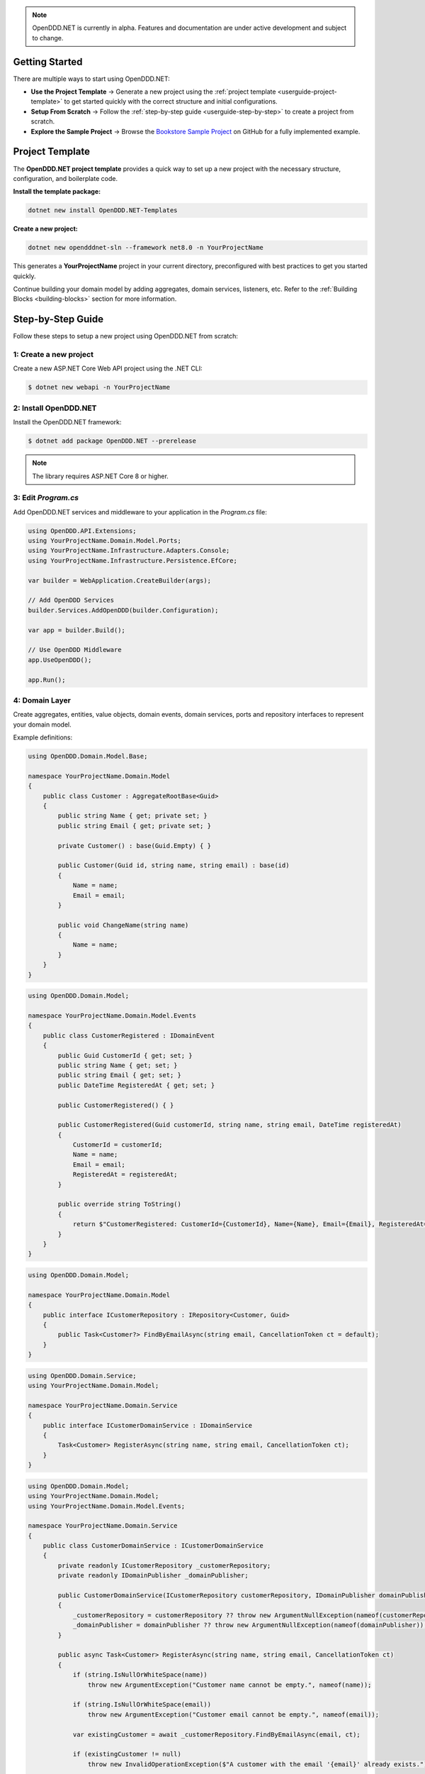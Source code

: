 .. note::

    OpenDDD.NET is currently in alpha. Features and documentation are under active development and subject to change.

.. _userguide-getting-started:

###############
Getting Started
###############

There are multiple ways to start using OpenDDD.NET:

- **Use the Project Template** → Generate a new project using the :ref:`project template <userguide-project-template>` to get started quickly with the correct structure and initial configurations.
- **Setup From Scratch** → Follow the :ref:`step-by-step guide <userguide-step-by-step>` to create a project from scratch.
- **Explore the Sample Project** → Browse the `Bookstore Sample Project <https://github.com/runemalm/OpenDDD.NET/tree/master/samples/Bookstore>`_ on GitHub for a fully implemented example.

.. _userguide-project-template:

################
Project Template
################

The **OpenDDD.NET project template** provides a quick way to set up a new project with the necessary structure, configuration, and boilerplate code.

**Install the template package:**

.. code-block:: bash

    dotnet new install OpenDDD.NET-Templates

**Create a new project:**

.. code-block:: bash

    dotnet new opendddnet-sln --framework net8.0 -n YourProjectName

This generates a **YourProjectName** project in your current directory, preconfigured with best practices to get you started quickly.

Continue building your domain model by adding aggregates, domain services, listeners, etc. Refer to the :ref:`Building Blocks <building-blocks>` section for more information.

.. _userguide-step-by-step:

##################
Step-by-Step Guide
##################

Follow these steps to setup a new project using OpenDDD.NET from scratch:

-----------------------
1: Create a new project
-----------------------

Create a new ASP.NET Core Web API project using the .NET CLI:

.. code-block:: bash

    $ dotnet new webapi -n YourProjectName

----------------------
2: Install OpenDDD.NET
----------------------

Install the OpenDDD.NET framework:

.. code-block:: bash

    $ dotnet add package OpenDDD.NET --prerelease

.. note::

    The library requires ASP.NET Core 8 or higher.

--------------------
3: Edit `Program.cs`
--------------------

Add OpenDDD.NET services and middleware to your application in the `Program.cs` file:

.. code-block:: csharp

    using OpenDDD.API.Extensions;
    using YourProjectName.Domain.Model.Ports;
    using YourProjectName.Infrastructure.Adapters.Console;
    using YourProjectName.Infrastructure.Persistence.EfCore;

    var builder = WebApplication.CreateBuilder(args);

    // Add OpenDDD Services
    builder.Services.AddOpenDDD(builder.Configuration);

    var app = builder.Build();

    // Use OpenDDD Middleware
    app.UseOpenDDD();

    app.Run();

---------------
4: Domain Layer
---------------

Create aggregates, entities, value objects, domain events, domain services, ports and repository interfaces to represent your domain model.

Example definitions:

.. code-block:: csharp

    using OpenDDD.Domain.Model.Base;

    namespace YourProjectName.Domain.Model
    {
        public class Customer : AggregateRootBase<Guid>
        {
            public string Name { get; private set; }
            public string Email { get; private set; }
            
            private Customer() : base(Guid.Empty) { }

            public Customer(Guid id, string name, string email) : base(id)
            {
                Name = name;
                Email = email;
            }

            public void ChangeName(string name)
            {
                Name = name;
            }
        }
    }

.. code-block:: csharp

    using OpenDDD.Domain.Model;

    namespace YourProjectName.Domain.Model.Events
    {
        public class CustomerRegistered : IDomainEvent
        {
            public Guid CustomerId { get; set; }
            public string Name { get; set; }
            public string Email { get; set; }
            public DateTime RegisteredAt { get; set; }
            
            public CustomerRegistered() { }

            public CustomerRegistered(Guid customerId, string name, string email, DateTime registeredAt)
            {
                CustomerId = customerId;
                Name = name;
                Email = email;
                RegisteredAt = registeredAt;
            }

            public override string ToString()
            {
                return $"CustomerRegistered: CustomerId={CustomerId}, Name={Name}, Email={Email}, RegisteredAt={RegisteredAt}";
            }
        }
    }

.. code-block:: csharp

    using OpenDDD.Domain.Model;

    namespace YourProjectName.Domain.Model
    {
        public interface ICustomerRepository : IRepository<Customer, Guid>
        {
            public Task<Customer?> FindByEmailAsync(string email, CancellationToken ct = default);
        }
    }

.. code-block:: csharp

    using OpenDDD.Domain.Service;
    using YourProjectName.Domain.Model;

    namespace YourProjectName.Domain.Service
    {
        public interface ICustomerDomainService : IDomainService
        {
            Task<Customer> RegisterAsync(string name, string email, CancellationToken ct);
        }
    }

.. code-block:: csharp

    using OpenDDD.Domain.Model;
    using YourProjectName.Domain.Model;
    using YourProjectName.Domain.Model.Events;

    namespace YourProjectName.Domain.Service
    {
        public class CustomerDomainService : ICustomerDomainService
        {
            private readonly ICustomerRepository _customerRepository;
            private readonly IDomainPublisher _domainPublisher;

            public CustomerDomainService(ICustomerRepository customerRepository, IDomainPublisher domainPublisher)
            {
                _customerRepository = customerRepository ?? throw new ArgumentNullException(nameof(customerRepository));
                _domainPublisher = domainPublisher ?? throw new ArgumentNullException(nameof(domainPublisher));
            }

            public async Task<Customer> RegisterAsync(string name, string email, CancellationToken ct)
            {
                if (string.IsNullOrWhiteSpace(name))
                    throw new ArgumentException("Customer name cannot be empty.", nameof(name));

                if (string.IsNullOrWhiteSpace(email))
                    throw new ArgumentException("Customer email cannot be empty.", nameof(email));
                
                var existingCustomer = await _customerRepository.FindByEmailAsync(email, ct);

                if (existingCustomer != null)
                    throw new InvalidOperationException($"A customer with the email '{email}' already exists.");

                var newCustomer = new Customer(Guid.NewGuid(), name, email);

                await _customerRepository.SaveAsync(newCustomer, ct);

                var domainEvent = new CustomerRegistered(newCustomer.Id, newCustomer.Name, newCustomer.Email, DateTime.UtcNow);
                await _domainPublisher.PublishAsync(domainEvent, ct);

                return newCustomer;
            }
        }
    }

.. code-block:: csharp

    using OpenDDD.Domain.Model.Ports;

    namespace YourProjectName.Domain.Model.Ports
    {
        public interface IEmailPort : IPort
        {
            Task SendEmailAsync(string to, string subject, string body, CancellationToken ct);
        }
    }

--------------------
5: Application Layer
--------------------

Create commands, actions and event listeners to handle application logic.

Example definitions:

.. code-block:: csharp

    using OpenDDD.Application;

    namespace YourProjectName.Application.Actions.RegisterCustomer
    {
        public class RegisterCustomerCommand : ICommand
        {
            public string Name { get; set; }
            public string Email { get; set; }

            public RegisterCustomerCommand() { }

            public RegisterCustomerCommand(string name, string email)
            {
                Name = name;
                Email = email;
            }
        }
    }

.. code-block:: csharp

    using OpenDDD.Application;
    using YourProjectName.Domain.Model;
    using YourProjectName.Domain.Service;

    namespace YourProjectName.Application.Actions.RegisterCustomer
    {
        public class RegisterCustomerAction : IAction<RegisterCustomerCommand, Customer>
        {
            private readonly ICustomerDomainService _customerDomainService;

            public RegisterCustomerAction(ICustomerDomainService customerDomainService)
            {
                _customerDomainService = customerDomainService;
            }

            public async Task<Customer> ExecuteAsync(RegisterCustomerCommand command, CancellationToken ct)
            {
                if (string.IsNullOrWhiteSpace(command.Name))
                    throw new ArgumentException("Customer name cannot be empty.", nameof(command.Name));

                if (string.IsNullOrWhiteSpace(command.Email))
                    throw new ArgumentException("Customer email cannot be empty.", nameof(command.Email));

                // Delegate the registration logic to the domain service
                var customer = await _customerDomainService.RegisterAsync(command.Name, command.Email, ct);
                return customer;
            }
        }
    }

.. code-block:: csharp

    using OpenDDD.Infrastructure.Events.Base;
    using OpenDDD.API.Options;
    using OpenDDD.Infrastructure.Events;
    using YourProjectName.Application.Actions.SendWelcomeEmail;
    using YourProjectName.Domain.Model.Events;

    namespace YourProjectName.Application.Listeners.Domain
    {
        public class CustomerRegisteredListener : EventListenerBase<CustomerRegistered, SendWelcomeEmailAction>
        {
            public CustomerRegisteredListener(
                IMessagingProvider messagingProvider,
                OpenDddOptions options,
                IServiceScopeFactory serviceScopeFactory,
                ILogger<CustomerRegisteredListener> logger)
                : base(messagingProvider, options, serviceScopeFactory, logger) { }

            public override async Task HandleAsync(CustomerRegistered domainEvent, SendWelcomeEmailAction action, CancellationToken ct)
            {
                var command = new SendWelcomeEmailCommand(domainEvent.Email, domainEvent.Name);
                await action.ExecuteAsync(command, ct);
            }
        }
    }

.. code-block:: csharp

    using OpenDDD.Application;

    namespace YourProjectName.Application.Actions.SendWelcomeEmail
    {
        public class SendWelcomeEmailCommand : ICommand
        {
            public string RecipientEmail { get; set; }
            public string RecipientName { get; set; }

            public SendWelcomeEmailCommand(string recipientEmail, string recipientName)
            {
                RecipientEmail = recipientEmail;
                RecipientName = recipientName;
            }
        }
    }


.. code-block:: csharp

    using OpenDDD.Application;
    using YourProjectName.Domain.Model.Ports;

    namespace YourProjectName.Application.Actions.SendWelcomeEmail
    {
        public class SendWelcomeEmailAction : IAction<SendWelcomeEmailCommand, object>
        {
            private readonly IEmailPort _emailPort;

            public SendWelcomeEmailAction(IEmailPort emailPort)
            {
                _emailPort = emailPort ?? throw new ArgumentNullException(nameof(emailPort));
            }

            public async Task<object> ExecuteAsync(SendWelcomeEmailCommand command, CancellationToken ct)
            {
                if (string.IsNullOrWhiteSpace(command.RecipientEmail))
                    throw new ArgumentException("Recipient email cannot be empty.", nameof(command.RecipientEmail));

                if (string.IsNullOrWhiteSpace(command.RecipientName))
                    throw new ArgumentException("Recipient name cannot be empty.", nameof(command.RecipientName));

                var subject = "Welcome to YourProjectName!";
                var body = $"Dear {command.RecipientName},\n\nThank you for registering with us. We're excited to have you on board!\n\n- YourProjectName Team";

                // Send email
                await _emailPort.SendEmailAsync(command.RecipientEmail, subject, body, ct);

                return new { };
            }
        }
    }

-----------------------
6: Infrastructure Layer
-----------------------

Create your repository implementation classes. Create adapter classes for the ports in your domain layer.

Example definitions:

.. code-block:: csharp

    using OpenDDD.Infrastructure.Persistence.OpenDdd.DatabaseSession.Postgres;
    using OpenDDD.Infrastructure.Repository.OpenDdd.Postgres;
    using OpenDDD.Infrastructure.Persistence.Serializers;
    using Bookstore.Domain.Model;

    namespace Bookstore.Infrastructure.Repositories.OpenDdd.Postgres
    {
        public class PostgresOpenDddCustomerRepository : PostgresOpenDddRepository<Customer, Guid>, ICustomerRepository
        {
            private readonly ILogger<PostgresOpenDddCustomerRepository> _logger;

            public PostgresOpenDddCustomerRepository(
                PostgresDatabaseSession session, 
                IAggregateSerializer serializer, 
                ILogger<PostgresOpenDddCustomerRepository> logger) 
                : base(session, serializer)
            {
                _logger = logger ?? throw new ArgumentNullException(nameof(logger));
            }

            public async Task<Customer> GetByEmailAsync(string email, CancellationToken ct = default)
            {
                var customer = await FindByEmailAsync(email, ct);
                return customer ?? throw new KeyNotFoundException($"No customer found with email '{email}'.");
            }

            public async Task<Customer?> FindByEmailAsync(string email, CancellationToken ct = default)
            {
                if (string.IsNullOrWhiteSpace(email))
                {
                    throw new ArgumentException("Email cannot be null or whitespace.", nameof(email));
                }

                return (await FindWithAsync(c => c.Email == email, ct)).FirstOrDefault();
            }
        }
    }

.. code-block:: csharp

    using YourProjectName.Domain.Model.Ports;

    namespace YourProjectName.Infrastructure.Adapters.Console
    {
        public class ConsoleEmailAdapter : IEmailPort
        {
            private readonly ILogger<ConsoleEmailAdapter> _logger;

            public ConsoleEmailAdapter(ILogger<ConsoleEmailAdapter> logger)
            {
                _logger = logger;
            }

            public Task SendEmailAsync(string to, string subject, string body, CancellationToken ct)
            {
                _logger.LogInformation($"Sending email to {to}: {subject}\n{body}");
                return Task.CompletedTask;
            }
        }
    }

Then register the port with the adapter class in `Program.cs` like this:

.. code-block:: csharp
    
    // ...

    // Add a custom adapter
    builder.Services.AddTransient<IEmailPort, ConsoleEmailAdapter>();

    var app = builder.Build();

    // ...

--------------------------
7: Edit `appsettings.json`
--------------------------

Add the following configuration to your `appsettings.json` file to customize OpenDDD.NET behavior:

.. code-block:: json

    "OpenDDD": {
      "PersistenceProvider": "OpenDDD",
      "DatabaseProvider": "InMemory",
      "MessagingProvider": "InMemory",
      "Events": {
        "DomainEventTopicTemplate": "YourProjectName.Domain.{EventName}",
        "IntegrationEventTopicTemplate": "YourProjectName.Interchange.{EventName}",
        "ListenerGroup": "Default"
      },
      "SQLite": {
        "ConnectionString": "DataSource=Infrastructure/Persistence/EfCore/YourProjectName.db;Cache=Shared"
      },
      "Postgres": {
        "ConnectionString": "Host=localhost;Port=5432;Database=yourprojectname;Username=your_username;Password=your_password"
      },
      "Events": {
        "DomainEventTopicTemplate": "YourProjectName.Domain.{EventName}",
        "IntegrationEventTopicTemplate": "YourProjectName.Interchange.{EventName}",
        "ListenerGroup": "Default"
      },
      "AzureServiceBus": {
        "ConnectionString": "",
        "AutoCreateTopics": true
      },
      "RabbitMq": {
        "HostName": "localhost",
        "Port": 5672,
        "Username": "guest",
        "Password": "guest",
        "VirtualHost": "/"
      },
      "Kafka": {
        "BootstrapServers": "localhost:9092"
      },
      "AutoRegister": {
        "Actions": true,
        "DomainServices": true,
        "Repositories": true,
        "InfrastructureServices": true,
        "EventListeners": true,
        "EfCoreConfigurations": true,
        "Seeders": true
      }
    }

For all information about configuration, see :ref:`Configuration <config>`.

----------------------
8: Run the Application
----------------------

Now you are ready to run the application:

.. code-block:: bash

    dotnet run

To register a new customer, send a `POST` request to:

.. code-block:: none

    POST /api/customers/register-customer

Fill in the request body with:

.. code-block:: json

    {
      "name": "Alice",
      "email": "alice@example.com"
    }

Click **Execute** to run the request.

.. _userguide-sample-project:

##################
Run Sample Project
##################

The `Bookstore` sample project demonstrates how to build a **DDD-based** application using OpenDDD.NET.  
It includes **domain models, repositories, actions, and event-driven processing**.
Most of the example code in the documentation is taken from the sample project.

Find the source code here: `Bookstore Sample Project <https://github.com/runemalm/OpenDDD.NET/tree/master/samples/Bookstore>`_.

**Run the Sample:**

.. code-block:: bash

   git clone https://github.com/runemalm/OpenDDD.NET.git
   cd OpenDDD.NET/samples/Bookstore/src/Bookstore
   dotnet run

**Test the API:**

- **Register a customer** → `POST /api/customers/register-customer`
- Open **Swagger UI** at `http://localhost:5268/swagger` to explore and test endpoints.

##########
Next Steps
##########

- **Learn the Core Concepts** → The :ref:`Building Blocks <building-blocks>` section provides full documentation on each DDD building block in OpenDDD.NET.  
- **See a Full Implementation** → Explore the `Bookstore Sample Project <https://github.com/runemalm/OpenDDD.NET/tree/master/samples/Bookstore>`_ on GitHub.  
- **Get Involved** → Join the `OpenDDD.NET Discussions <https://github.com/runemalm/OpenDDD.NET/discussions>`_ to ask questions, share insights, and contribute.  
